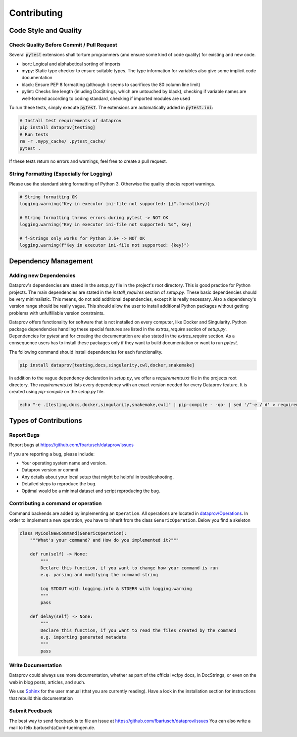 .. _project_info-contributing:

============
Contributing
============


----------------------
Code Style and Quality
----------------------


Check Quality Before Commit / Pull Request
==========================================

Several :code:`pytest` extensions shall torture programmers (and ensure some kind of code quality) for
existing and new code.

* isort: Logical and alphabetical sorting of imports
* mypy: Static type checker to ensure suitable types. The type information for variables also give some implicit code documentation
* black: Ensure PEP 8 formatting (although it seems to sacrifices the 80 column line limit)
* pylint: Checks line length (inluding DocStrings, which are untouched by black), checking if variable names are well-formed according to coding standard, checking if imported modules are used

To run these tests, simply execute :code:`pytest`. The extensions are automatically added in :code:`pytest.ini`:

.. code-block:: bash

    # Install test requirements of dataprov
    pip install dataprov[testing]
    # Run tests
    rm -r .mypy_cache/ .pytest_cache/
    pytest .

If these tests return no errors and warnings, feel free to create a pull request.


String Formatting (Especially for Logging)
==========================================

Please use the standard string formatting of Python 3. Otherwise the quality checks report warnings.

.. code-block:: python

    # String formatting OK
    logging.warning("Key in executor ini-file not supported: {}".format(key))

    # String formatting throws errors during pytest -> NOT OK
    logging.warning("Key in executor ini-file not supported: %s", key)

    # f-Strings only works for Python 3.6+ -> NOT OK
    logging.warning(f"Key in executor ini-file not supported: {key}")


---------------------
Dependency Management
---------------------


Adding new Dependencies
=======================

Dataprov's dependencies are stated in the `setup.py` file in the project's root directory.
This is good practice for Python projects.
The main dependencies are stated in the `install_requires` section of `setup.py`.
These basic dependencies should be very minimalistic.
This means, do not add additional dependencies, except it is really necessary.
Also a dependency's version range should be really vague.
This should allow the user to install additional Python packages without getting problems with unfulfillable version constraints.

Dataprov offers functionality for software that is not installed on every computer, like Docker and Singularity.
Python package dependencies handling these special features are listed in the `extras_require` section of `setup.py`.
Dependencies for `pytest` and for creating the documentation are also stated in the `extras_require` section.
As a consequence users has to install these packages only if they want to build documentation or want to run `pytest`.

The following command should install dependencies for each functionality.

.. code-block:: bash

    pip install dataprov[testing,docs,singularity,cwl,docker,snakemake]

In addition to the vague dependency declaration in `setup.py`, we offer a `requirements.txt` file in the projects root directory.
The `requirements.txt` lists every dependency with an exact version needed for every Dataprov feature.
It is created using `pip-compile` on the `setup.py` file.

.. code-block:: bash

    echo "-e .[testing,docs,docker,singularity,snakemake,cwl]" | pip-compile - -qo- | sed '/^-e / d' > requirements.txt


----------------------
Types of Contributions
----------------------


Report Bugs
===========

Report bugs at https://github.com/fbartusch/dataprov/issues

If you are reporting a bug, please include:

* Your operating system name and version.
* Dataprov version or commit
* Any details about your local setup that might be helpful in troubleshooting.
* Detailed steps to reproduce the bug.
* Optimal would be a minimal dataset and script reproducing the bug.


Contributing a command or operation
===================================

Command backends are added by implementing an ``Operation``.
All operations are located in `dataprov/Operations <https://github.com/fbartusch/dataprov/tree/master/dataprov/Operations>`_.
In order to implement a new operation, you have to inherit from the class ``GenericOperation``.
Below you find a skeleton

.. code-block:: python

    class MyCoolNewCommand(GenericOperation):
        """What's your command? and How do you implemented it?"""

        def run(self) -> None:
            """
            Declare this function, if you want to change how your command is run
            e.g. parsing and modifying the command string

            Log STDOUT with logging.info & STDERR with logging.warning
            """
            pass

        def delay(self) -> None:
            """
            Declare this function, if you want to read the files created by the command
            e.g. importing generated metadata
            """
            pass


Write Documentation
===================

Dataprov could always use more documentation, whether as part of the official vcfpy docs, in DocStrings, or even on the web in blog posts, articles, and such.

We use `Sphinx <https://sphinx-doc.org>`_ for the user manual (that you are currently reading).
Have a look in the installation section for instructions that rebuild this documentation


Submit Feedback
===============

The best way to send feedback is to file an issue at https://github.com/fbartusch/dataprov/issues
You can also write a mail to felix.bartusch(at)uni-tuebingen.de.



